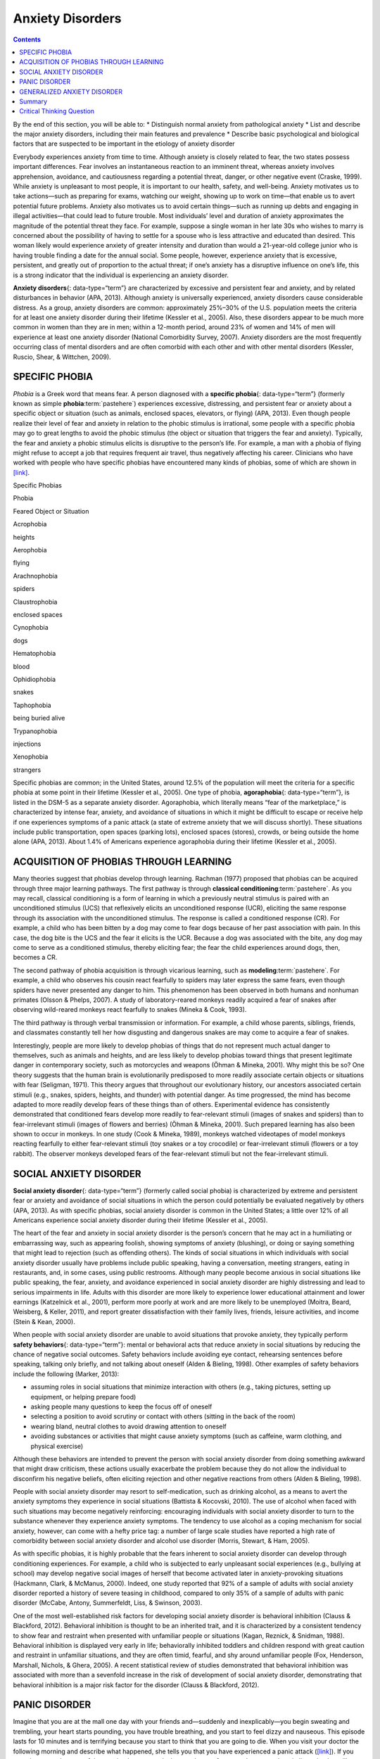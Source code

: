 =================
Anxiety Disorders
=================



.. contents::
   :depth: 3
..

.. container::

   By the end of this section, you will be able to: \* Distinguish
   normal anxiety from pathological anxiety \* List and describe the
   major anxiety disorders, including their main features and prevalence
   \* Describe basic psychological and biological factors that are
   suspected to be important in the etiology of anxiety disorder

Everybody experiences anxiety from time to time. Although anxiety is
closely related to fear, the two states possess important differences.
Fear involves an instantaneous reaction to an imminent threat, whereas
anxiety involves apprehension, avoidance, and cautiousness regarding a
potential threat, danger, or other negative event (Craske, 1999). While
anxiety is unpleasant to most people, it is important to our health,
safety, and well-being. Anxiety motivates us to take actions—such as
preparing for exams, watching our weight, showing up to work on
time—that enable us to avert potential future problems. Anxiety also
motivates us to avoid certain things—such as running up debts and
engaging in illegal activities—that could lead to future trouble. Most
individuals’ level and duration of anxiety approximates the magnitude of
the potential threat they face. For example, suppose a single woman in
her late 30s who wishes to marry is concerned about the possibility of
having to settle for a spouse who is less attractive and educated than
desired. This woman likely would experience anxiety of greater intensity
and duration than would a 21-year-old college junior who is having
trouble finding a date for the annual social. Some people, however,
experience anxiety that is excessive, persistent, and greatly out of
proportion to the actual threat; if one’s anxiety has a disruptive
influence on one’s life, this is a strong indicator that the individual
is experiencing an anxiety disorder.

**Anxiety disorders**\ {: data-type=“term”} are characterized by
excessive and persistent fear and anxiety, and by related disturbances
in behavior (APA, 2013). Although anxiety is universally experienced,
anxiety disorders cause considerable distress. As a group, anxiety
disorders are common: approximately 25%–30% of the U.S. population meets
the criteria for at least one anxiety disorder during their lifetime
(Kessler et al., 2005). Also, these disorders appear to be much more
common in women than they are in men; within a 12-month period, around
23% of women and 14% of men will experience at least one anxiety
disorder (National Comorbidity Survey, 2007). Anxiety disorders are the
most frequently occurring class of mental disorders and are often
comorbid with each other and with other mental disorders (Kessler,
Ruscio, Shear, & Wittchen, 2009).

SPECIFIC PHOBIA
===============

*Phobia* is a Greek word that means fear. A person diagnosed with a
**specific phobia**\ {: data-type=“term”} (formerly known as simple
**phobia**:term:`pastehere`) experiences excessive,
distressing, and persistent fear or anxiety about a specific object or
situation (such as animals, enclosed spaces, elevators, or flying) (APA,
2013). Even though people realize their level of fear and anxiety in
relation to the phobic stimulus is irrational, some people with a
specific phobia may go to great lengths to avoid the phobic stimulus
(the object or situation that triggers the fear and anxiety). Typically,
the fear and anxiety a phobic stimulus elicits is disruptive to the
person’s life. For example, a man with a phobia of flying might refuse
to accept a job that requires frequent air travel, thus negatively
affecting his career. Clinicians who have worked with people who have
specific phobias have encountered many kinds of phobias, some of which
are shown in `[link] <#Table_15_04_01>`__.

.. raw:: html

   <table id="Table_15_04_01" summary="A table of two columns lists phobias and their associated feared object or situation. Acrophobia is fear of heights, aerophobia is fear of flying, arachnophobia is fear of spiders, claustrophobia is fear of enclosed spaces, cynophobia is fear of dogs, hematophobia is fear of blood, ophidiophobia is fear of snakes, taphophobia is fear of being buried alive, trypanophobia is fear of injections, and xenophobia is fear of strangers.">

.. raw:: html

   <caption>

Specific Phobias

.. raw:: html

   </caption>

.. raw:: html

   <thead>

.. raw:: html

   <tr>

.. raw:: html

   <th>

Phobia

.. raw:: html

   </th>

.. raw:: html

   <th>

Feared Object or Situation

.. raw:: html

   </th>

.. raw:: html

   </tr>

.. raw:: html

   </thead>

.. raw:: html

   <tbody>

.. raw:: html

   <tr>

.. raw:: html

   <td>

Acrophobia

.. raw:: html

   </td>

.. raw:: html

   <td>

heights

.. raw:: html

   </td>

.. raw:: html

   </tr>

.. raw:: html

   <tr>

.. raw:: html

   <td>

Aerophobia

.. raw:: html

   </td>

.. raw:: html

   <td>

flying

.. raw:: html

   </td>

.. raw:: html

   </tr>

.. raw:: html

   <tr>

.. raw:: html

   <td>

Arachnophobia

.. raw:: html

   </td>

.. raw:: html

   <td>

spiders

.. raw:: html

   </td>

.. raw:: html

   </tr>

.. raw:: html

   <tr>

.. raw:: html

   <td>

Claustrophobia

.. raw:: html

   </td>

.. raw:: html

   <td>

enclosed spaces

.. raw:: html

   </td>

.. raw:: html

   </tr>

.. raw:: html

   <tr>

.. raw:: html

   <td>

Cynophobia

.. raw:: html

   </td>

.. raw:: html

   <td>

dogs

.. raw:: html

   </td>

.. raw:: html

   </tr>

.. raw:: html

   <tr>

.. raw:: html

   <td>

Hematophobia

.. raw:: html

   </td>

.. raw:: html

   <td>

blood

.. raw:: html

   </td>

.. raw:: html

   </tr>

.. raw:: html

   <tr>

.. raw:: html

   <td>

Ophidiophobia

.. raw:: html

   </td>

.. raw:: html

   <td>

snakes

.. raw:: html

   </td>

.. raw:: html

   </tr>

.. raw:: html

   <tr>

.. raw:: html

   <td>

Taphophobia

.. raw:: html

   </td>

.. raw:: html

   <td>

being buried alive

.. raw:: html

   </td>

.. raw:: html

   </tr>

.. raw:: html

   <tr>

.. raw:: html

   <td>

Trypanophobia

.. raw:: html

   </td>

.. raw:: html

   <td>

injections

.. raw:: html

   </td>

.. raw:: html

   </tr>

.. raw:: html

   <tr>

.. raw:: html

   <td>

Xenophobia

.. raw:: html

   </td>

.. raw:: html

   <td>

strangers

.. raw:: html

   </td>

.. raw:: html

   </tr>

.. raw:: html

   </tbody>

.. raw:: html

   </table>

Specific phobias are common; in the United States, around 12.5% of the
population will meet the criteria for a specific phobia at some point in
their lifetime (Kessler et al., 2005). One type of phobia,
**agoraphobia**\ {: data-type=“term”}, is listed in the DSM-5 as a
separate anxiety disorder. Agoraphobia, which literally means “fear of
the marketplace,” is characterized by intense fear, anxiety, and
avoidance of situations in which it might be difficult to escape or
receive help if one experiences symptoms of a panic attack (a state of
extreme anxiety that we will discuss shortly). These situations include
public transportation, open spaces (parking lots), enclosed spaces
(stores), crowds, or being outside the home alone (APA, 2013). About
1.4% of Americans experience agoraphobia during their lifetime (Kessler
et al., 2005).

ACQUISITION OF PHOBIAS THROUGH LEARNING
=======================================

Many theories suggest that phobias develop through learning. Rachman
(1977) proposed that phobias can be acquired through three major
learning pathways. The first pathway is through **classical
conditioning**:term:`pastehere`. As you may recall,
classical conditioning is a form of learning in which a previously
neutral stimulus is paired with an unconditioned stimulus (UCS) that
reflexively elicits an unconditioned response (UCR), eliciting the same
response through its association with the unconditioned stimulus. The
response is called a conditioned response (CR). For example, a child who
has been bitten by a dog may come to fear dogs because of her past
association with pain. In this case, the dog bite is the UCS and the
fear it elicits is the UCR. Because a dog was associated with the bite,
any dog may come to serve as a conditioned stimulus, thereby eliciting
fear; the fear the child experiences around dogs, then, becomes a CR.

The second pathway of phobia acquisition is through vicarious learning,
such as **modeling**:term:`pastehere`. For example, a
child who observes his cousin react fearfully to spiders may later
express the same fears, even though spiders have never presented any
danger to him. This phenomenon has been observed in both humans and
nonhuman primates (Olsson & Phelps, 2007). A study of laboratory-reared
monkeys readily acquired a fear of snakes after observing wild-reared
monkeys react fearfully to snakes (Mineka & Cook, 1993).

The third pathway is through verbal transmission or information. For
example, a child whose parents, siblings, friends, and classmates
constantly tell her how disgusting and dangerous snakes are may come to
acquire a fear of snakes.

Interestingly, people are more likely to develop phobias of things that
do not represent much actual danger to themselves, such as animals and
heights, and are less likely to develop phobias toward things that
present legitimate danger in contemporary society, such as motorcycles
and weapons (Öhman & Mineka, 2001). Why might this be so? One theory
suggests that the human brain is evolutionarily predisposed to more
readily associate certain objects or situations with fear (Seligman,
1971). This theory argues that throughout our evolutionary history, our
ancestors associated certain stimuli (e.g., snakes, spiders, heights,
and thunder) with potential danger. As time progressed, the mind has
become adapted to more readily develop fears of these things than of
others. Experimental evidence has consistently demonstrated that
conditioned fears develop more readily to fear-relevant stimuli (images
of snakes and spiders) than to fear-irrelevant stimuli (images of
flowers and berries) (Öhman & Mineka, 2001). Such prepared learning has
also been shown to occur in monkeys. In one study (Cook & Mineka, 1989),
monkeys watched videotapes of model monkeys reacting fearfully to either
fear-relevant stimuli (toy snakes or a toy crocodile) or fear-irrelevant
stimuli (flowers or a toy rabbit). The observer monkeys developed fears
of the fear-relevant stimuli but not the fear-irrelevant stimuli.

SOCIAL ANXIETY DISORDER
=======================

**Social anxiety disorder**\ {: data-type=“term”} (formerly called
social phobia) is characterized by extreme and persistent fear or
anxiety and avoidance of social situations in which the person could
potentially be evaluated negatively by others (APA, 2013). As with
specific phobias, social anxiety disorder is common in the United
States; a little over 12% of all Americans experience social anxiety
disorder during their lifetime (Kessler et al., 2005).

The heart of the fear and anxiety in social anxiety disorder is the
person’s concern that he may act in a humiliating or embarrassing way,
such as appearing foolish, showing symptoms of anxiety (blushing), or
doing or saying something that might lead to rejection (such as
offending others). The kinds of social situations in which individuals
with social anxiety disorder usually have problems include public
speaking, having a conversation, meeting strangers, eating in
restaurants, and, in some cases, using public restrooms. Although many
people become anxious in social situations like public speaking, the
fear, anxiety, and avoidance experienced in social anxiety disorder are
highly distressing and lead to serious impairments in life. Adults with
this disorder are more likely to experience lower educational attainment
and lower earnings (Katzelnick et al., 2001), perform more poorly at
work and are more likely to be unemployed (Moitra, Beard, Weisberg, &
Keller, 2011), and report greater dissatisfaction with their family
lives, friends, leisure activities, and income (Stein & Kean, 2000).

When people with social anxiety disorder are unable to avoid situations
that provoke anxiety, they typically perform **safety behaviors**\ {:
data-type=“term”}: mental or behavioral acts that reduce anxiety in
social situations by reducing the chance of negative social outcomes.
Safety behaviors include avoiding eye contact, rehearsing sentences
before speaking, talking only briefly, and not talking about oneself
(Alden & Bieling, 1998). Other examples of safety behaviors include the
following (Marker, 2013):

-  assuming roles in social situations that minimize interaction with
   others (e.g., taking pictures, setting up equipment, or helping
   prepare food)
-  asking people many questions to keep the focus off of oneself
-  selecting a position to avoid scrutiny or contact with others
   (sitting in the back of the room)
-  wearing bland, neutral clothes to avoid drawing attention to oneself
-  avoiding substances or activities that might cause anxiety symptoms
   (such as caffeine, warm clothing, and physical exercise)

Although these behaviors are intended to prevent the person with social
anxiety disorder from doing something awkward that might draw criticism,
these actions usually exacerbate the problem because they do not allow
the individual to disconfirm his negative beliefs, often eliciting
rejection and other negative reactions from others (Alden & Bieling,
1998).

People with social anxiety disorder may resort to self-medication, such
as drinking alcohol, as a means to avert the anxiety symptoms they
experience in social situations (Battista & Kocovski, 2010). The use of
alcohol when faced with such situations may become negatively
reinforcing: encouraging individuals with social anxiety disorder to
turn to the substance whenever they experience anxiety symptoms. The
tendency to use alcohol as a coping mechanism for social anxiety,
however, can come with a hefty price tag: a number of large scale
studies have reported a high rate of comorbidity between social anxiety
disorder and alcohol use disorder (Morris, Stewart, & Ham, 2005).

As with specific phobias, it is highly probable that the fears inherent
to social anxiety disorder can develop through conditioning experiences.
For example, a child who is subjected to early unpleasant social
experiences (e.g., bullying at school) may develop negative social
images of herself that become activated later in anxiety-provoking
situations (Hackmann, Clark, & McManus, 2000). Indeed, one study
reported that 92% of a sample of adults with social anxiety disorder
reported a history of severe teasing in childhood, compared to only 35%
of a sample of adults with panic disorder (McCabe, Antony, Summerfeldt,
Liss, & Swinson, 2003).

One of the most well-established risk factors for developing social
anxiety disorder is behavioral inhibition (Clauss & Blackford, 2012).
Behavioral inhibition is thought to be an inherited trait, and it is
characterized by a consistent tendency to show fear and restraint when
presented with unfamiliar people or situations (Kagan, Reznick, &
Snidman, 1988). Behavioral inhibition is displayed very early in life;
behaviorally inhibited toddlers and children respond with great caution
and restraint in unfamiliar situations, and they are often timid,
fearful, and shy around unfamiliar people (Fox, Henderson, Marshall,
Nichols, & Ghera, 2005). A recent statistical review of studies
demonstrated that behavioral inhibition was associated with more than a
sevenfold increase in the risk of development of social anxiety
disorder, demonstrating that behavioral inhibition is a major risk
factor for the disorder (Clauss & Blackford, 2012).

PANIC DISORDER
==============

Imagine that you are at the mall one day with your friends and—suddenly
and inexplicably—you begin sweating and trembling, your heart starts
pounding, you have trouble breathing, and you start to feel dizzy and
nauseous. This episode lasts for 10 minutes and is terrifying because
you start to think that you are going to die. When you visit your doctor
the following morning and describe what happened, she tells you that you
have experienced a panic attack (`[link] <#Figure_15_04_Panic>`__). If
you experience another one of these episodes two weeks later and worry
for a month or more that similar episodes will occur in the future, it
is likely that you have developed panic disorder.

|A diagram shows an outline of a person’s upper body. Within this
outline, some of the major organs appear. The brain is labeled, “Feeling
dizzy, unsteady, lightheaded.” The heart is labeled, “Chest pain,
palpitations and/or accelerated heart rate.” The lungs are labeled,
“Shortness of breath.” The stomach is labeled, “Nausea or abdominal
distress.”|\ {: #Figure_15_04_Panic}

People with **panic disorder**\ {: data-type=“term”} experience
recurrent (more than one) and unexpected panic attacks, along with at
least one month of persistent concern about additional panic attacks,
worry over the consequences of the attacks, or self-defeating changes in
behavior related to the attacks (e.g., avoidance of exercise or
unfamiliar situations) (APA, 2013). As is the case with other anxiety
disorders, the panic attacks cannot result from the physiological
effects of drugs and other substances, a medical condition, or another
mental disorder. A **panic attack**\ {: data-type=“term”} is defined as
a period of extreme fear or discomfort that develops abruptly and
reaches a peak within 10 minutes. Its symptoms include accelerated heart
rate, sweating, trembling, choking sensations, hot flashes or chills,
dizziness or lightheadedness, fears of losing control or going crazy,
and fears of dying (APA, 2013). Sometimes panic attacks are expected,
occurring in response to specific environmental triggers (such as being
in a tunnel); other times, these episodes are unexpected and emerge
randomly (such as when relaxing). According to the DSM-5, the person
must experience unexpected panic attacks to qualify for a diagnosis of
panic disorder.

Experiencing a panic attack is often terrifying. Rather than recognizing
the symptoms of a panic attack merely as signs of intense anxiety,
individuals with panic disorder often misinterpret them as a sign that
something is intensely wrong internally (thinking, for example, that the
pounding heart represents an impending heart attack). Panic attacks can
occasionally precipitate trips to the emergency room because several
symptoms of panic attacks are, in fact, similar to those associated with
heart problems (e.g., palpitations, racing pulse, and a pounding
sensation in the chest) (Root, 2000). Unsurprisingly, those with panic
disorder fear future attacks and may become preoccupied with modifying
their behavior in an effort to avoid future panic attacks. For this
reason, panic disorder is often characterized as fear of fear (Goldstein
& Chambless, 1978).

Panic attacks themselves are not mental disorders. Indeed, around 23% of
Americans experience isolated panic attacks in their lives without
meeting the criteria for panic disorder (Kessler et al., 2006),
indicating that panic attacks are fairly common. Panic disorder is, of
course, much less common, afflicting 4.7% of Americans during their
lifetime (Kessler et al., 2005). Many people with panic disorder develop
agoraphobia, which is marked by fear and avoidance of situations in
which escape might be difficult or help might not be available if one
were to develop symptoms of a panic attack. People with panic disorder
often experience a comorbid disorder, such as other anxiety disorders or
major depressive disorder (APA, 2013).

Researchers are not entirely sure what causes panic disorder. Children
are at a higher risk of developing panic disorder if their parents have
the disorder (Biederman et al., 2001), and family and twins studies
indicate that the heritability of panic disorder is around 43% (Hettema,
Neale, & Kendler, 2001). The exact genes and gene functions involved in
this disorder, however, are not well-understood (APA, 2013).
Neurobiological theories of panic disorder suggest that a region of the
brain called the **locus coeruleus**\ {: data-type=“term”} may play a
role in this disorder. Located in the brainstem, the locus coeruleus is
the brain’s major source of norepinephrine, a neurotransmitter that
triggers the body’s fight-or-flight response. Activation of the locus
coeruleus is associated with anxiety and fear, and research with
nonhuman primates has shown that stimulating the locus coeruleus either
electrically or through drugs produces panic-like symptoms (Charney et
al., 1990). Such findings have led to the theory that panic disorder may
be caused by abnormal norepinephrine activity in the locus coeruleus
(Bremner, Krystal, Southwick, & Charney, 1996).

Conditioning theories of panic disorder propose that panic attacks are
**classical conditioning**:term:`pastehere` responses
to subtle bodily sensations resembling those normally occurring when one
is anxious or frightened (Bouton, Mineka, & Barlow, 2001). For example,
consider a child who has asthma. An acute asthma attack produces
sensations, such as shortness of breath, coughing, and chest tightness,
that typically elicit fear and anxiety. Later, when the child
experiences subtle symptoms that resemble the frightening symptoms of
earlier asthma attacks (such as shortness of breath after climbing
stairs), he may become anxious, fearful, and then experience a panic
attack. In this situation, the subtle symptoms would represent a
conditioned stimulus, and the panic attack would be a conditioned
response. The finding that panic disorder is nearly three times as
frequent among people with asthma as it is among people without asthma
(Weiser, 2007) supports the possibility that panic disorder has the
potential to develop through classical conditioning.

Cognitive factors may play an integral part in panic disorder.
Generally, cognitive theories (Clark, 1996) argue that those with panic
disorder are prone to interpret ordinary bodily sensations
catastrophically, and these fearful interpretations set the stage for
panic attacks. For example, a person might detect bodily changes that
are routinely triggered by innocuous events such getting up from a
seated position (dizziness), exercising (increased heart rate, shortness
of breath), or drinking a large cup of coffee (increased heart rate,
trembling). The individual interprets these subtle bodily changes
catastrophically (“Maybe I’m having a heart attack!”). Such
interpretations create fear and anxiety, which trigger additional
physical symptoms; subsequently, the person experiences a panic attack.
Support of this contention rests with findings that people with more
severe catastrophic thoughts about sensations have more frequent and
severe panic attacks, and among those with panic disorder, reducing
catastrophic cognitions about their sensations is as effective as
medication in reducing panic attacks (Good & Hinton, 2009).

GENERALIZED ANXIETY DISORDER
============================

Alex was always worried about many things. He worried that his children
would drown when they played at the beach. Each time he left the house,
he worried that an electrical short circuit would start a fire in his
home. He worried that his wife would lose her job at the prestigious law
firm. He worried that his daughter’s minor staph infection could turn
into a massive life-threatening condition. These and other worries
constantly weighed heavily on Alex’s mind, so much so that they made it
difficult for him to make decisions and often left him feeling tense,
irritable, and worn out. One night, Alex’s wife was to drive their son
home from a soccer game. However, his wife stayed after the game and
talked with some of the other parents, resulting in her arriving home 45
minutes late. Alex had tried to call his cell phone three or four times,
but he could not get through because the soccer field did not have a
signal. Extremely worried, Alex eventually called the police, convinced
that his wife and son had not arrived home because they had been in a
terrible car accident.

Alex suffers from **generalized anxiety disorder**\ {:
data-type=“term”}: a relatively continuous state of excessive,
uncontrollable, and pointless worry and apprehension. People with
generalized anxiety disorder often worry about routine, everyday things,
even though their concerns are unjustified
(`[link] <#Figure_15_04_Worry>`__). For example, an individual may worry
about her health and finances, the health of family members, the safety
of her children, or minor matters (e.g., being late for an appointment)
without having any legitimate reason for doing so (APA, 2013). A
diagnosis of generalized anxiety disorder requires that the diffuse
worrying and apprehension characteristic of this disorder—what Sigmund
**Freud**:term:`pastehere` referred to as
free-floating anxiety—is not part of another disorder, occurs more days
than not for at least six months, and is accompanied by any three of the
following symptoms: restlessness, difficulty concentrating, being easily
fatigued, muscle tension, irritability, and sleep difficulties.

|AA photograph shows a woman biting her fingernails.|\ {:
#Figure_15_04_Worry}

About 5.7% of the U.S. population will develop symptoms of generalized
anxiety disorder during their lifetime (Kessler et al., 2005), and
females are 2 times as likely as males to experience the disorder (APA,
2013). Generalized anxiety disorder is highly comorbid with mood
disorders and other anxiety disorders (Noyes, 2001), and it tends to be
chronic. Also, generalized anxiety disorder appears to increase the risk
for heart attacks and strokes, especially in people with preexisting
heart conditions (Martens et al., 2010).

Although there have been few investigations aimed at determining the
heritability of generalized anxiety disorder, a summary of available
family and twin studies suggests that genetic factors play a modest role
in the disorder (Hettema et al., 2001). Cognitive theories of
generalized anxiety disorder suggest that worry represents a mental
strategy to avoid more powerful negative emotions (Aikins & Craske,
2001), perhaps stemming from earlier unpleasant or traumatic
experiences. Indeed, one longitudinal study found that childhood
maltreatment was strongly related to the development of this disorder
during adulthood (Moffitt et al., 2007); worrying might distract people
from remembering painful childhood experiences.

Summary
=======

Anxiety disorders are a group of disorders in which a person experiences
excessive, persistent, and distressing fear and anxiety that interferes
with normal functioning. Anxiety disorders include specific phobia: a
specific unrealistic fear; social anxiety disorder: extreme fear and
avoidance of social situations; panic disorder: suddenly overwhelmed by
panic even though there is no apparent reason to be frightened;
agoraphobia: an intense fear and avoidance of situations in which it
might be difficult to escape; and generalized anxiety disorder: a
relatively continuous state of tension, apprehension, and dread.

.. card-carousel:: 4

    .. card:: Question

      In which of the following anxiety disorders is the person in a
      continuous state of excessive, pointless worry and apprehension?

      1. panic disorder
      2. generalized anxiety disorder
      3. agoraphobia
      4. social anxiety disorder {: type=“a”}

  .. dropdown:: Check Answer

      B
  .. Card:: Question


      Which of the following would constitute a safety behavior?

      1. encountering a phobic stimulus in the company of other people
      2. avoiding a field where snakes are likely to be present
      3. avoiding eye contact
      4. worrying as a distraction from painful memories {: type=“a”}

   .. container::

      C

Critical Thinking Question
==========================

.. container::

   .. container::

      Describe how cognitive theories of the etiology of anxiety
      disorders differ from learning theories.

   .. container::

      Learning theories suggest that some anxiety disorders, especially
      specific phobia, can develop through a number of learning
      mechanisms. These mechanisms can include classical and operant
      conditioning, modeling, or vicarious learning. Cognitive theories,
      in contrast, assume that some anxiety disorder, especially panic
      disorder, develop through cognitive misinterpretations of anxiety
      and other symptoms.

.. glossary::

   agoraphobia
      anxiety disorder characterized by intense fear, anxiety, and
      avoidance of situations in which it might be difficult to escape
      if one experiences symptoms of a panic attack ^
   anxiety disorder
      characterized by excessive and persistent fear and anxiety, and by
      related disturbances in behavior ^
   generalized anxiety disorder
      characterized by a continuous state of excessive, uncontrollable,
      and pointless worry and apprehension ^
   locus coeruleus
      area of the brainstem that contains norepinephrine, a
      neurotransmitter that triggers the body’s fight-or-flight
      response; has been implicated in panic disorder ^
   panic attack
      period of extreme fear or discomfort that develops abruptly;
      symptoms of panic attacks are both physiological and psychological
      ^
   panic disorder
      anxiety disorder characterized by unexpected panic attacks, along
      with at least one month of worry about panic attacks or
      self-defeating behavior related to the attacks ^
   safety behavior
      mental and behavior acts designed to reduce anxiety in social
      situations by reducing the chance of negative social outcomes;
      common in social anxiety disorder ^
   social anxiety disorder
      characterized by extreme and persistent fear or anxiety and
      avoidance of social situations in which one could potentially be
      evaluated negatively by others ^
   specific phobia
      anxiety disorder characterized by excessive, distressing, and
      persistent fear or anxiety about a specific object or situation

.. |A diagram shows an outline of a person’s upper body. Within this outline, some of the major organs appear. The brain is labeled, “Feeling dizzy, unsteady, lightheaded.” The heart is labeled, “Chest pain, palpitations and/or accelerated heart rate.” The lungs are labeled, “Shortness of breath.” The stomach is labeled, “Nausea or abdominal distress.”| image:: ../resources/CNX_Psych_15_04_Panic.jpg
.. |AA photograph shows a woman biting her fingernails.| image:: ../resources/CNX_Psych_15_04_Worry.jpg
